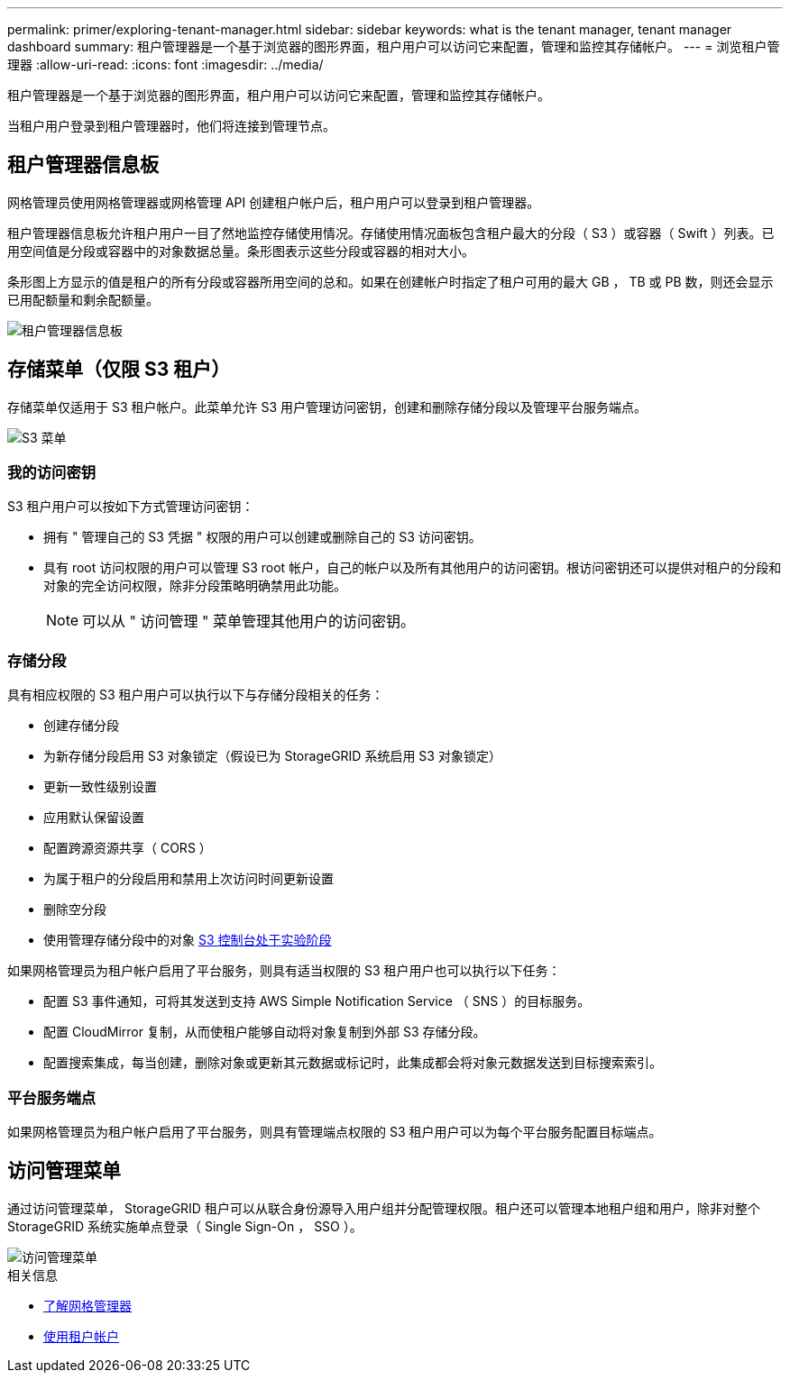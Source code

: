 ---
permalink: primer/exploring-tenant-manager.html 
sidebar: sidebar 
keywords: what is the tenant manager, tenant manager dashboard 
summary: 租户管理器是一个基于浏览器的图形界面，租户用户可以访问它来配置，管理和监控其存储帐户。 
---
= 浏览租户管理器
:allow-uri-read: 
:icons: font
:imagesdir: ../media/


[role="lead"]
租户管理器是一个基于浏览器的图形界面，租户用户可以访问它来配置，管理和监控其存储帐户。

当租户用户登录到租户管理器时，他们将连接到管理节点。



== 租户管理器信息板

网格管理员使用网格管理器或网格管理 API 创建租户帐户后，租户用户可以登录到租户管理器。

租户管理器信息板允许租户用户一目了然地监控存储使用情况。存储使用情况面板包含租户最大的分段（ S3 ）或容器（ Swift ）列表。已用空间值是分段或容器中的对象数据总量。条形图表示这些分段或容器的相对大小。

条形图上方显示的值是租户的所有分段或容器所用空间的总和。如果在创建帐户时指定了租户可用的最大 GB ， TB 或 PB 数，则还会显示已用配额量和剩余配额量。

image::../media/tenant_dashboard_with_buckets.png[租户管理器信息板]



== 存储菜单（仅限 S3 租户）

存储菜单仅适用于 S3 租户帐户。此菜单允许 S3 用户管理访问密钥，创建和删除存储分段以及管理平台服务端点。

image::../media/s3_menu.png[S3 菜单]



=== 我的访问密钥

S3 租户用户可以按如下方式管理访问密钥：

* 拥有 " 管理自己的 S3 凭据 " 权限的用户可以创建或删除自己的 S3 访问密钥。
* 具有 root 访问权限的用户可以管理 S3 root 帐户，自己的帐户以及所有其他用户的访问密钥。根访问密钥还可以提供对租户的分段和对象的完全访问权限，除非分段策略明确禁用此功能。
+

NOTE: 可以从 " 访问管理 " 菜单管理其他用户的访问密钥。





=== 存储分段

具有相应权限的 S3 租户用户可以执行以下与存储分段相关的任务：

* 创建存储分段
* 为新存储分段启用 S3 对象锁定（假设已为 StorageGRID 系统启用 S3 对象锁定）
* 更新一致性级别设置
* 应用默认保留设置
* 配置跨源资源共享（ CORS ）
* 为属于租户的分段启用和禁用上次访问时间更新设置
* 删除空分段
* 使用管理存储分段中的对象 xref:../tenant/use-s3-console.adoc[S3 控制台处于实验阶段]


如果网格管理员为租户帐户启用了平台服务，则具有适当权限的 S3 租户用户也可以执行以下任务：

* 配置 S3 事件通知，可将其发送到支持 AWS Simple Notification Service （ SNS ）的目标服务。
* 配置 CloudMirror 复制，从而使租户能够自动将对象复制到外部 S3 存储分段。
* 配置搜索集成，每当创建，删除对象或更新其元数据或标记时，此集成都会将对象元数据发送到目标搜索索引。




=== 平台服务端点

如果网格管理员为租户帐户启用了平台服务，则具有管理端点权限的 S3 租户用户可以为每个平台服务配置目标端点。



== 访问管理菜单

通过访问管理菜单， StorageGRID 租户可以从联合身份源导入用户组并分配管理权限。租户还可以管理本地租户组和用户，除非对整个 StorageGRID 系统实施单点登录（ Single Sign-On ， SSO ）。

image::../media/access_management_menu.png[访问管理菜单]

.相关信息
* xref:exploring-grid-manager.adoc[了解网格管理器]
* xref:../tenant/index.adoc[使用租户帐户]

